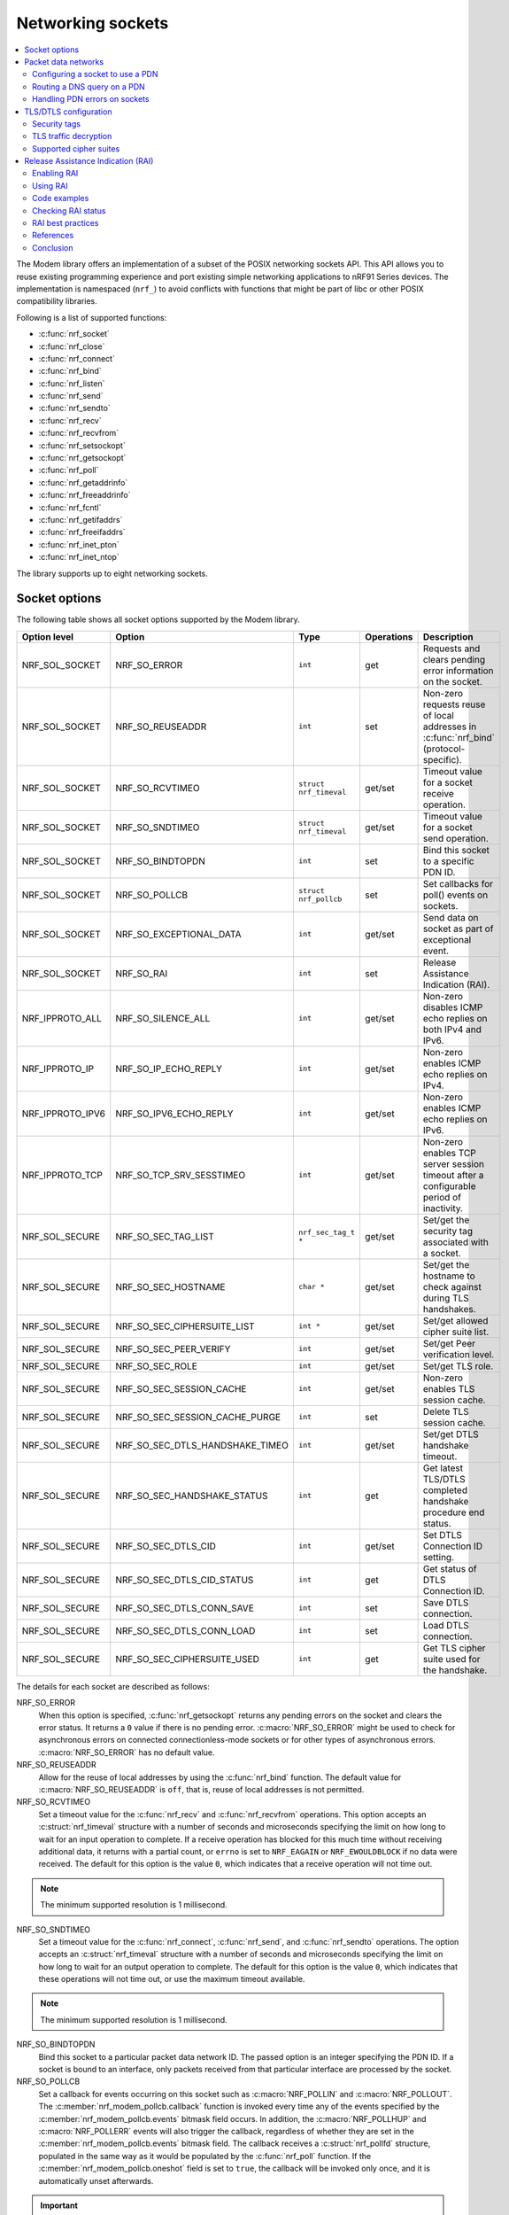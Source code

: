 .. _nrf_sockets:

Networking sockets
##################

.. contents::
   :local:
   :depth: 2


The Modem library offers an implementation of a subset of the POSIX networking sockets API.
This API allows you to reuse existing programming experience and port existing simple networking applications to nRF91 Series devices.
The implementation is namespaced (``nrf_``) to avoid conflicts with functions that might be part of libc or other POSIX compatibility libraries.

Following is a list of supported functions:

* :c:func:`nrf_socket`
* :c:func:`nrf_close`
* :c:func:`nrf_connect`
* :c:func:`nrf_bind`
* :c:func:`nrf_listen`
* :c:func:`nrf_send`
* :c:func:`nrf_sendto`
* :c:func:`nrf_recv`
* :c:func:`nrf_recvfrom`
* :c:func:`nrf_setsockopt`
* :c:func:`nrf_getsockopt`
* :c:func:`nrf_poll`
* :c:func:`nrf_getaddrinfo`
* :c:func:`nrf_freeaddrinfo`
* :c:func:`nrf_fcntl`
* :c:func:`nrf_getifaddrs`
* :c:func:`nrf_freeifaddrs`
* :c:func:`nrf_inet_pton`
* :c:func:`nrf_inet_ntop`

The library supports up to eight networking sockets.

Socket options
**************

The following table shows all socket options supported by the Modem library.

+-----------------+---------------------------------+------------------------+------------+--------------------------------------------------------------------------------------------+
| Option level    | Option                          | Type                   | Operations | Description                                                                                |
+=================+=================================+========================+============+============================================================================================+
| NRF_SOL_SOCKET  | NRF_SO_ERROR                    | ``int``                | get        | Requests and clears pending error information on the socket.                               |
+-----------------+---------------------------------+------------------------+------------+--------------------------------------------------------------------------------------------+
| NRF_SOL_SOCKET  | NRF_SO_REUSEADDR                | ``int``                | set        | Non-zero requests reuse of local addresses in :c:func:`nrf_bind` (protocol-specific).      |
+-----------------+---------------------------------+------------------------+------------+--------------------------------------------------------------------------------------------+
| NRF_SOL_SOCKET  | NRF_SO_RCVTIMEO                 | ``struct nrf_timeval`` | get/set    | Timeout value for a socket receive operation.                                              |
+-----------------+---------------------------------+------------------------+------------+--------------------------------------------------------------------------------------------+
| NRF_SOL_SOCKET  | NRF_SO_SNDTIMEO                 | ``struct nrf_timeval`` | get/set    | Timeout value for a socket send operation.                                                 |
+-----------------+---------------------------------+------------------------+------------+--------------------------------------------------------------------------------------------+
| NRF_SOL_SOCKET  | NRF_SO_BINDTOPDN                | ``int``                | set        | Bind this socket to a specific PDN ID.                                                     |
+-----------------+---------------------------------+------------------------+------------+--------------------------------------------------------------------------------------------+
| NRF_SOL_SOCKET  | NRF_SO_POLLCB                   | ``struct nrf_pollcb``  | set        | Set callbacks for poll() events on sockets.                                                |
+-----------------+---------------------------------+------------------------+------------+--------------------------------------------------------------------------------------------+
| NRF_SOL_SOCKET  | NRF_SO_EXCEPTIONAL_DATA         | ``int``                | get/set    | Send data on socket as part of exceptional event.                                          |
+-----------------+---------------------------------+------------------------+------------+--------------------------------------------------------------------------------------------+
| NRF_SOL_SOCKET  | NRF_SO_RAI                      | ``int``                | set        | Release Assistance Indication (RAI).                                                       |
+-----------------+---------------------------------+------------------------+------------+--------------------------------------------------------------------------------------------+
| NRF_IPPROTO_ALL | NRF_SO_SILENCE_ALL              | ``int``                | get/set    | Non-zero disables ICMP echo replies on both IPv4 and IPv6.                                 |
+-----------------+---------------------------------+------------------------+------------+--------------------------------------------------------------------------------------------+
| NRF_IPPROTO_IP  | NRF_SO_IP_ECHO_REPLY            | ``int``                | get/set    | Non-zero enables ICMP echo replies on IPv4.                                                |
+-----------------+---------------------------------+------------------------+------------+--------------------------------------------------------------------------------------------+
| NRF_IPPROTO_IPV6| NRF_SO_IPV6_ECHO_REPLY          | ``int``                | get/set    | Non-zero enables ICMP echo replies on IPv6.                                                |
+-----------------+---------------------------------+------------------------+------------+--------------------------------------------------------------------------------------------+
| NRF_IPPROTO_TCP | NRF_SO_TCP_SRV_SESSTIMEO        | ``int``                | get/set    | Non-zero enables TCP server session timeout after a configurable period of inactivity.     |
+-----------------+---------------------------------+------------------------+------------+--------------------------------------------------------------------------------------------+
| NRF_SOL_SECURE  | NRF_SO_SEC_TAG_LIST             | ``nrf_sec_tag_t *``    | get/set    | Set/get the security tag associated with a socket.                                         |
+-----------------+---------------------------------+------------------------+------------+--------------------------------------------------------------------------------------------+
| NRF_SOL_SECURE  | NRF_SO_SEC_HOSTNAME             | ``char *``             | get/set    | Set/get the hostname to check against during TLS handshakes.                               |
+-----------------+---------------------------------+------------------------+------------+--------------------------------------------------------------------------------------------+
| NRF_SOL_SECURE  | NRF_SO_SEC_CIPHERSUITE_LIST     | ``int *``              | get/set    | Set/get allowed cipher suite list.                                                         |
+-----------------+---------------------------------+------------------------+------------+--------------------------------------------------------------------------------------------+
| NRF_SOL_SECURE  | NRF_SO_SEC_PEER_VERIFY          | ``int``                | get/set    | Set/get Peer verification level.                                                           |
+-----------------+---------------------------------+------------------------+------------+--------------------------------------------------------------------------------------------+
| NRF_SOL_SECURE  | NRF_SO_SEC_ROLE                 | ``int``                | get/set    | Set/get TLS role.                                                                          |
+-----------------+---------------------------------+------------------------+------------+--------------------------------------------------------------------------------------------+
| NRF_SOL_SECURE  | NRF_SO_SEC_SESSION_CACHE        | ``int``                | get/set    | Non-zero enables TLS session cache.                                                        |
+-----------------+---------------------------------+------------------------+------------+--------------------------------------------------------------------------------------------+
| NRF_SOL_SECURE  | NRF_SO_SEC_SESSION_CACHE_PURGE  | ``int``                | set        | Delete TLS session cache.                                                                  |
+-----------------+---------------------------------+------------------------+------------+--------------------------------------------------------------------------------------------+
| NRF_SOL_SECURE  | NRF_SO_SEC_DTLS_HANDSHAKE_TIMEO | ``int``                | get/set    | Set/get DTLS handshake timeout.                                                            |
+-----------------+---------------------------------+------------------------+------------+--------------------------------------------------------------------------------------------+
| NRF_SOL_SECURE  | NRF_SO_SEC_HANDSHAKE_STATUS     | ``int``                | get        | Get latest TLS/DTLS completed handshake procedure end status.                              |
+-----------------+---------------------------------+------------------------+------------+--------------------------------------------------------------------------------------------+
| NRF_SOL_SECURE  | NRF_SO_SEC_DTLS_CID             | ``int``                | get/set    | Set DTLS Connection ID setting.                                                            |
+-----------------+---------------------------------+------------------------+------------+--------------------------------------------------------------------------------------------+
| NRF_SOL_SECURE  | NRF_SO_SEC_DTLS_CID_STATUS      | ``int``                | get        | Get status of DTLS Connection ID.                                                          |
+-----------------+---------------------------------+------------------------+------------+--------------------------------------------------------------------------------------------+
| NRF_SOL_SECURE  | NRF_SO_SEC_DTLS_CONN_SAVE       | ``int``                | set        | Save DTLS connection.                                                                      |
+-----------------+---------------------------------+------------------------+------------+--------------------------------------------------------------------------------------------+
| NRF_SOL_SECURE  | NRF_SO_SEC_DTLS_CONN_LOAD       | ``int``                | set        | Load DTLS connection.                                                                      |
+-----------------+---------------------------------+------------------------+------------+--------------------------------------------------------------------------------------------+
| NRF_SOL_SECURE  | NRF_SO_SEC_CIPHERSUITE_USED     | ``int``                | get        | Get TLS cipher suite used for the handshake.                                               |
+-----------------+---------------------------------+------------------------+------------+--------------------------------------------------------------------------------------------+

The details for each socket are described as follows:

NRF_SO_ERROR
   When this option is specified, :c:func:`nrf_getsockopt` returns any pending errors on the socket and clears the error status.
   It returns a ``0`` value if there is no pending error.
   :c:macro:`NRF_SO_ERROR` might be used to check for asynchronous errors on connected connectionless-mode sockets or for other types of asynchronous errors.
   :c:macro:`NRF_SO_ERROR` has no default value.

NRF_SO_REUSEADDR
  Allow for the reuse of local addresses by using the :c:func:`nrf_bind` function.
  The default value for :c:macro:`NRF_SO_REUSEADDR` is ``off``, that is, reuse of local addresses is not permitted.

NRF_SO_RCVTIMEO
   Set a timeout value for the :c:func:`nrf_recv` and :c:func:`nrf_recvfrom` operations.
   This option accepts an :c:struct:`nrf_timeval` structure with a number of seconds and microseconds specifying the limit on how long to wait for an input operation to complete.
   If a receive operation has blocked for this much time without receiving additional data, it returns with a partial count, or ``errno`` is set to ``NRF_EAGAIN`` or ``NRF_EWOULDBLOCK`` if no data were received.
   The default for this option is the value ``0``, which indicates that a receive operation will not time out.

.. note::
   The minimum supported resolution is 1 millisecond.

NRF_SO_SNDTIMEO
   Set a timeout value for the :c:func:`nrf_connect`, :c:func:`nrf_send`, and :c:func:`nrf_sendto` operations.
   The option accepts an :c:struct:`nrf_timeval` structure with a number of seconds and microseconds specifying the limit on how long to wait for an output operation to complete.
   The default for this option is the value ``0``, which indicates that these operations will not time out, or use the maximum timeout available.

.. note::
   The minimum supported resolution is 1 millisecond.

NRF_SO_BINDTOPDN
   Bind this socket to a particular packet data network ID.
   The passed option is an integer specifying the PDN ID.
   If a socket is bound to an interface, only packets received from that particular interface are processed by the socket.

NRF_SO_POLLCB
   Set a callback for events occurring on this socket such as :c:macro:`NRF_POLLIN` and :c:macro:`NRF_POLLOUT`.
   The :c:member:`nrf_modem_pollcb.callback` function is invoked every time any of the events specified by the :c:member:`nrf_modem_pollcb.events` bitmask field occurs.
   In addition, the :c:macro:`NRF_POLLHUP` and :c:macro:`NRF_POLLERR` events will also trigger the callback, regardless of whether they are set in the :c:member:`nrf_modem_pollcb.events` bitmask field.
   The callback receives a :c:struct:`nrf_pollfd` structure, populated in the same way as it would be populated by the :c:func:`nrf_poll` function.
   If the :c:member:`nrf_modem_pollcb.oneshot` field is set to ``true``, the callback will be invoked only once, and it is automatically unset afterwards.

.. important::
   The callback is invoked in an interrupt service routine.

NRF_SO_EXCEPTIONAL_DATA
   Send data on the socket as part of an exceptional event.
   Exceptional events are described in the 3GPP Release 14 specification.
   The feature requires network support.

   Before using this socket option, the PDN associated with the socket must be configured to allow exceptional events by using the ``AT%EXCEPTIONALDATA`` AT command.
   For more information about the ``AT%EXCEPTIONALDATA`` AT command, see the `nRF91x1 AT Commands Reference Guide`_.

   The socket option is supported from modem firmware v2.0.0.

NRF_SO_RAI
   This socket option is used for Release Assistance Indication (RAI).
   The following values are accepted:

    * :c:macro:`NRF_RAI_NO_DATA` - Immediately enter RRC idle mode for this socket. Does not require a following output operation.
    * :c:macro:`NRF_RAI_LAST` - Enter RRC idle mode after the next output operation on this socket is complete.
    * :c:macro:`NRF_RAI_ONE_RESP` - After the next output operation is complete, wait for one more packet to be received from the network on this socket before entering RRC idle mode.
    * :c:macro:`NRF_RAI_ONGOING` - Keep RRC in connected mode after the next output operation on this socket (client side).
    * :c:macro:`NRF_RAI_WAIT_MORE` - Keep RRC in connected mode after the next output operation on this socket (server side).
      
NRF_SO_SILENCE_ALL
   Disable ICMP echo replies on both IPv4 and IPv6.
   The option value is an integer, a ``1`` value disables echo replies.
   Default value is ``0`` (OFF).

NRF_SO_IP_ECHO_REPLY
   Enable ICMP echo replies on IPv4.
   The option value is an integer, a ``0`` value disables echo replies on IPv4.
   Default value is ``1`` (ON).

NRF_SO_IPV6_ECHO_REPLY
   Enable ICMP echo replies on IPv6.
   The option value is an integer, a ``0`` value disables echo replies on IPv6.
   Default value is ``1`` (ON).

NRF_SO_TCP_SRV_SESSTIMEO
   Configure the TCP server session inactivity timeout for a socket.
   The timeout value is specified in seconds.
   Allowed values for this option range from ``0`` to ``135``, inclusive.
   The default value is ``0`` (no timeout).

.. note::
   This option must be set on the listening socket, but it can be overridden on the accepting socket afterwards.

NRF_SO_SEC_TAG_LIST
   Set an array of security tags to use for credentials when connecting.
   The option length is the size in bytes of the array of security tags.
   Passing ``NULL`` as an option value and ``0`` as an option length removes all security tags associated with a socket.
   By default, no security tags are associated with a socket.
   The maximum number of security tags are given by the :c:macro:`NRF_SOCKET_TLS_MAX_SEC_TAG_LIST_SIZE` macro in :file:`nrf_socket.h`.

NRF_SO_SEC_HOSTNAME
   Set the hostname used for peer verification.
   The option value is a null-terminated string containing the host name to verify against.
   The option length is the size in bytes of the hostname.
   Passing ``NULL`` as an option value and ``0`` as an option length disables peer hostname verification.
   By default, peer hostname verification is disabled.

NRF_SO_SEC_CIPHERSUITE_LIST
   Select which cipher suites are allowed to be used during the TLS handshake.
   The cipher suites are identified by their IANA assigned values.
   By default, all supported cipher suites are allowed.
   For a complete list, see the :ref:`supported cipher_suites <nrf_supported_tls_cipher_suites>` API documentation or refer to the release notes of the modem firmware.
   For more information, see the release notes in the `nRF9160 modem firmware zip file`_ or `nRF91x1 LTE firmware zip file`_ depending on the SiP you are using.

NRF_SO_SEC_PEER_VERIFY
  Set the peer verification level.
  The following values are accepted:

   * :c:macro:`NRF_SO_SEC_PEER_VERIFY_NONE` - No peer verification
   * :c:macro:`NRF_SO_SEC_PEER_VERIFY_OPTIONAL` - Optional peer verification
   * :c:macro:`NRF_SO_SEC_PEER_VERIFY_REQUIRED` - Peer verification is required

   By default, peer verification is required.

NRF_SO_SEC_ROLE
   Set the role for the connection.
   The following values are accepted:

   * :c:macro:`NRF_SO_SEC_ROLE_CLIENT` - Client role
   * :c:macro:`NRF_SO_SEC_ROLE_SERVER` - Server role

   The default role is client.
   For TLS, the choice is implicit from the usage of ``listen()``, ``accept()`` and ``connect()``.

NRF_SO_SEC_SESSION_CACHE
   This option controls TLS session caching.
   The following values are accepted:

   * :c:macro:`NRF_SO_SEC_SESSION_CACHE_DISABLED` - Disable TLS session caching
   * :c:macro:`NRF_SO_SEC_SESSION_CACHE_ENABLED` - Enable TLS session caching

   By default, TLS session caching is disabled.

NRF_SO_SEC_SESSION_CACHE_PURGE
   Delete TLS session cache.
   This option is write-only.

NRF_SO_SEC_DTLS_HANDSHAKE_TIMEO
   Set the DTLS handshake timeout.
   The socket option is supported from modem firmware version 1.3.x.
   The following values are accepted:

   * 0 -  No timeout
   * :c:macro:`NRF_SO_SEC_DTLS_HANDSHAKE_TIMEOUT_1S` - 1 second
   * :c:macro:`NRF_SO_SEC_DTLS_HANDSHAKE_TIMEOUT_3S` - 3 seconds
   * :c:macro:`NRF_SO_SEC_DTLS_HANDSHAKE_TIMEOUT_7S` - 7 seconds
   * :c:macro:`NRF_SO_SEC_DTLS_HANDSHAKE_TIMEOUT_15S` - 15 seconds
   * :c:macro:`NRF_SO_SEC_DTLS_HANDSHAKE_TIMEOUT_31S` - 31 seconds
   * :c:macro:`NRF_SO_SEC_DTLS_HANDSHAKE_TIMEOUT_63S` - 63 seconds
   * :c:macro:`NRF_SO_SEC_DTLS_HANDSHAKE_TIMEOUT_123S` - 123 seconds

   The default is no timeout.

NRF_SO_SEC_HANDSHAKE_STATUS
   Get the latest TLS/DTLS completed handshake procedure end status.
   This option is read-only.
   The socket option is supported from modem firmware v2.x.x.
   The following values are expected:

   * :c:macro:`NRF_SO_SEC_HANDSHAKE_STATUS_FULL` - TLS/DTLS attach/negotiation procedure was made with a full handshake, and session cache data was not used or it was not accepted by the server.
   * :c:macro:`NRF_SO_SEC_HANDSHAKE_STATUS_CACHED` - The latest TLS/DTLS attach negotiation was completed successfully with cached session data.

   The default is a full handshake.

.. _dtls_cid_setting:

NRF_SO_SEC_DTLS_CID
   Set DTLS Connection ID setting.
   This socket option decides whether the modem will request or accept a DTLS connection ID when performing the server handshake.
   The socket option is supported from modem firmware v1.3.x, where x is greater than or equal to 5, and v2.x.x.
   The following values are accepted:

   * :c:macro:`NRF_SO_SEC_DTLS_CID_DISABLED` - The connection ID extension is not included in the client hello, so the DTLS connection ID is not used.
   * :c:macro:`NRF_SO_SEC_DTLS_CID_SUPPORTED` - The connection ID extension with a zero-length CID is included in the client hello, so the modem will accept a DTLS connection ID from the server.
   * :c:macro:`NRF_SO_SEC_DTLS_CID_ENABLED` - The connection ID extension with a valid CID is included in the client hello, so the modem will request DTLS connection ID support.

   The default is disabled.

.. _dtls_cid_status:

NRF_SO_SEC_DTLS_CID_STATUS
   Get the status of DTLS connection ID.
   The status tells whether the connection ID is used in the current connection and in which direction it is used.
   This option is read-only.
   The socket option is supported from modem firmware v1.3.x, where x is greater than or equal to 5, and v2.x.x.
   The following values are expected:

   * :c:macro:`NRF_SO_SEC_DTLS_CID_STATUS_DISABLED` - The DTLS connection ID is not included in DTLS records sent to and from the modem.
     This status is returned before the DTLS handshake is complete.
   * :c:macro:`NRF_SO_SEC_DTLS_CID_STATUS_DOWNLINK` - The DTLS connection ID is included only in DTLS records sent to the modem.
   * :c:macro:`NRF_SO_SEC_DTLS_CID_STATUS_UPLINK` - The DTLS connection ID is included only in DTLS records sent from the modem.
   * :c:macro:`NRF_SO_SEC_DTLS_CID_STATUS_BIDIRECTIONAL` - The DTLS connection ID is included in DTLS records sent to and from the modem.

NRF_SO_SEC_DTLS_CONN_SAVE
   Save DTLS connection.
   This socket option can be used to pause a session that is not frequently used by the application.
   Saving the session will free memory in the modem, so the memory can be used for other connections.
   If the socket is closed, the saved DTLS data is cleaned and the connection with the server is lost.

   This option is write-only.
   This option require a DTLS v1.2 connection with renegotiation disabled.
   The socket option is supported from modem firmware v1.3.x, where x is greater than or equal to 5, and v2.x.x.

   Once the DTLS context is saved, the socket can't be used before the DTLS context is loaded with :c:macro:`NRF_SO_SEC_DTLS_CONN_LOAD`.

   This option fails with nrf_errno ``NRF_EAGAIN`` if an error happened during serialization of the SSL context.
   This can occur, for instance, when the modem cannot allocate enough memory or if the socket is busy sending or receiving data.
   In this case, the SSL context is still present in the socket, so data sending is still possible.
   The option fails with nrf_errno ``NRF_EINVAL`` if the socket option is not supported with the current configuration, for instance because the DTLS handshake is not completed,
   the connection is not an DTLS v1.2 connection with renegotiation disabled, or the connection does not use an AEAD cipher suite (AES-CCM or AES-GCM).
   The option fails with nrf_errno ``NRF_ENOMEM`` if the amount of saved connections exceeds four.

NRF_SO_SEC_DTLS_CONN_LOAD
   Load DTLS connection.
   This option is write-only.
   The socket option is supported from modem firmware v1.3.x, where x is greater than or equal to 5, and v2.x.x.

   This option fails with nrf_errno ``NRF_EAGAIN`` if an error happened during deserialization of the SSL context.
   This can occur, for instance, when the modem cannot allocate enough memory or the connection is not saved.
   The option fails with nrf_errno ``NRF_EINVAL`` if the socket option is not supported with the current configuration.

NRF_SO_SEC_CIPHERSUITE_USED
   Get chosen TLS cipher suite.
   This option is read-only.
   The socket option is supported from modem firmware v2.x.x.


Packet data networks
********************

The Modem library supports selecting which Packet Data Network (PDN) to use on a network socket and for DNS queries.
The configuration of Packet Data Protocol (PDP) contexts, and the activation of PDN connections are not handled by the Modem library.
To configure PDP contexts and activate PDN connections, the application must use the packet domain AT commands.

When performing network operations on any PDN, the application ensures that the PDN connection is available.
For more information about how to configure PDP contexts, activate PDN connections, and determine their state, see the `Packet domain commands`_ section in the nRF9160 AT Commands Reference Guide or the `same section <nRF91x1 packet Domain AT commands_>`_ in the nRF91x1 AT Commands Reference Guide, depending on the SiP you are using.


Configuring a socket to use a PDN
=================================

The application can select which PDN to use on a specific socket by using the :c:func:`nrf_setsockopt` function with the :c:macro:`NRF_SO_BINDTOPDN` socket option and specifying the PDN ID as an integer.

The following code shows how to create an IPv4 TCP stream socket and configure it to use the PDN with ID 1:

.. code-block:: c

   int pdn_id = 1;

   fd = nrf_socket(NRF_AF_INET, NRF_SOCK_STREAM, NRF_IPPROTO_TCP);
   nrf_setsockopt(fd, NRF_SOL_SOCKET, NRF_SO_BINDTOPDN, &pdn_id, sizeof(pdn_id));


Routing a DNS query on a PDN
============================

The application can route a DNS query using the :c:func:`nrf_getaddrinfo` function to a specific PDN.
This can be done by setting the ``NRF_AI_PDNSERV`` flag in the ``ai_flags`` field of the ``nrf_addrinfo`` input structure, and specifying the PDN ID as a string prefixed by ``pdn``, in the ``service`` argument to the :c:func:`nrf_getaddrinfo` function call.

The following code shows how to route a DNS query to the PDN with ID 1:

.. code-block:: c

   struct nrf_addrinfo hints = {
     .ai_flags = NRF_AI_PDNSERV, /* flag to specify PDN ID */
   }

   nrf_getaddrinfo("example.com", "pdn1", &hints, &result);

Handling PDN errors on sockets
==============================

During operation, an active PDN connection may be deactivated due to loss of connectivity or other reasons.
When a socket operation is attempted on a socket that no longer has an active PDN connection, the operation will return ``-1`` and set ``errno`` to ``NRF_ENETDOWN``.
If the socket is being polled, the :c:func:`nrf_poll` function will set the ``POLLERR`` flag and set the socket error to ``NRF_ENETDOWN``.
The socket error can be retrieved using the :c:macro:`NRF_SO_ERROR` socket option.

When the ``NRF_ENETDOWN`` error is detected, the socket is no longer usable and must be closed by the application.
The application is responsible for detecting when the PDN connection is activated again, before re-creating the socket and attempting the failed operation again.

The packet domain AT commands can be used to manage packet data networks.
Alternatively, the :ref:`pdn_readme` library in |NCS| can be used to receive events on PDN connectivity and manage packet data networks.

TLS/DTLS configuration
**********************

The IP stack in the nRF91 Series modem firmware has TLS and DTLS support.

.. _security_tags:

Security tags
=============

To use the cryptographic functions in the modem, the application must provision the security credentials to the modem.
To be able to provision credentials, the modem must be in offline mode.
The credentials are provisioned through AT commands.
For more information, See `Credential storage management %CMNG`_ section in the nRF9160 AT Commands Reference Guide or the `same section <nRF91x1 credential storage management %CMNG_>`_ in the nRF91x1 AT Commands Reference Guide, depending on the SiP you are using.
If you are using the |NCS| to build your application, you can use the :ref:`nrf:modem_key_mgmt` library to manage credentials.
If you prefer a graphical tool, use `Cellular Monitor`_ instead.
To manage credentials with Cellular Monitor, your device must be running an |NCS| application.

The following figure shows how security tags are provisioned using AT commands:

.. figure:: images/security_tags.svg
   :alt: Provisioning credentials with a security tag

   Provisioning credentials with security tag ``1``

As you see, each set of credentials is identified by a security tag (``sec_tag``), which is referenced when a DTLS/TLS socket is created.

The security tag must be attached to a socket using the :c:func:`nrf_setsockopt` function before connecting (through TCP) or transferring data (through UDP).
The following code snippet shows how to set up strict peer verification for a socket and configure the socket to use the security tag ``sec_tag``:

.. code-block:: c

	/* Let 'fd' be a valid UDP or TCP socket descriptor. */

	int err;
	int verify;
	sec_tag_t sec_tag_list[] = { sec_tag };

	enum {
		NONE = 0,
		OPTIONAL = 1,
		REQUIRED = 2,
	};

	verify = REQUIRED;

	err = nrf_setsockopt(fd, NRF_SOL_SECURE, NRF_SO_SEC_PEER_VERIFY, &verify, sizeof(verify));
	if (err) {
		/* Failed to set up peer verification. */
		return -1;
	}

	err = nrf_setsockopt(fd, NRF_SOL_SECURE, NRF_SO_SEC_TAG_LIST, sec_tag_list, sizeof(sec_tag_list));
	if (err) {
		/* Failed to set up socket security tag. */
		return -1;
	}


It is possible to use multiple security tags.
If a list is provided, one of the matching tags is used when handshaking.
For example, you could define the security tag list as follows::

   sec_tag_t sec_tag_list[] = { 4, 5 };

In this case, either security tag 4 or security tag 5 can be used for operations on the socket.

.. figure:: images/security_tags2.svg
   :alt: Using multiple security tags

   Using multiple security tags

TLS traffic decryption
======================

Starting from modem firmware v2.0.0, Transport Layer Security (TLS) traffic can be decrypted with Nordic tools if the TLS session is created using certificates stored to security tags ranging between the values specified in :c:macro:`NRF_SEC_TAG_TLS_DECRYPT_0` and :c:macro:`NRF_SEC_TAG_TLS_DECRYPT_19`.

.. important::
   These security tags must be used only for test and development purposes.

Testing TLS traffic decryption 
------------------------------

Before you start testing TLS traffic decryption, make sure that the following prerequisites are satisfied:

#. The device runs an application that supports TLS.
   The TLS session is created using certificates stored to tags ranging between the values specified in :c:macro:`NRF_SEC_TAG_TLS_DECRYPT_0` and :c:macro:`NRF_SEC_TAG_TLS_DECRYPT_19`.
#. The device has modem traces enabled.
   For information on modem traces and how to enable them, see the :ref:`modem_trace` documentation.
#. Modem firmware v2.0.0 or higher is programmed on your device.
   For information on how to find the modem firmware version, see the `Revision Identification +CGMR`_ documentation.
#. Wireshark is installed on your machine.
   For information on Wireshark and how to install it, see `Wireshark`_.

Complete the following steps to test TLS traffic decryption:

#. |connect_kit|
#. Open the `Cellular Monitor`_ desktop application and connect the device.
#. Select :guilabel:`Autoselect` from the **Modem trace database** drop-down menu, or a modem firmware version that is programmed on the device.
#. Make sure that :guilabel:`Open in Wireshark` is selected.
#. Click :guilabel:`Open Serial Terminal` and keep the terminal window open (optional).
#. Click :guilabel:`Start` to begin the modem trace.
   The button changes to :guilabel:`Stop` and is greyed out.
#. In Wireshark, observe the incoming traffic.
   Successfully decrypted TLS traffic will be indicated by an additional layer named :guilabel:`Decrypted TLS` in the packet details pane.
   Expand this layer to inspect the decrypted content.

Supported cipher suites
=======================

See the `nRF9160 modem TLS cipher suites`_ or `nRF91x1 modem TLS cipher suites`_ summary page, depending on the SiP you are using, for a full list of TLS/DTLS cipher suites supported by the modem.

Each cipher suite is recognized by an official identification number, which is registered at `IANA`_.
You can narrow down the set of cipher suites that is used for a specific TLS/DTLS connection with :c:func:`nrf_setsockopt`.
For example, see the following code:

.. code-block:: c

	/* TLS_ECDHE_RSA_WITH_AES_256_CBC_SHA */
	nrf_sec_cipher_t cipher_list[] = { 0xC014 };

	err = nrf_setsockopt(fd, NRF_SOL_SECURE, NRF_SO_SEC_CIPHERSUITE_LIST, cipher_list, sizeof(cipher_list));
	if (err) {
		/* Failed to set up cipher suite list. */
		return -1;
	}

Note that as in the case of other TLS/DTLS socket options, you must do this configuration before connecting to the server.

.. _release_assistance_indication:

Release Assistance Indication (RAI)
***********************************

Release Assistance Indication (RAI) is a feature introduced in 3GPP Release 13 and further enhanced in Release 14.
It is designed to optimize the power consumption of IoT devices by allowing them to inform the network that they do not expect any more data to be sent or received after their current transmission.
This enables the device to transition to a low-power state more quickly.
RAI is particularly useful for devices operating on LTE-M and NB-IoT networks, where power efficiency is crucial.
By using RAI, devices can reduce the time they spend in the higher power-consuming RRC_CONNECTED state, thus saving battery life.

.. note::
   The decision to release the connection is still at the discretion of the network provider.

There are two types of RAI:

* Control Plane RAI (CP-RAI) - Used for control plane data in NB-IoT.
* Access Stratum RAI (AS-RAI) - Used for both control plane and user plane data in LTE-M and NB-IoT.

The following are the advantages of using RAI:

* Reduced Power Consumption - By avoiding unnecessary RRC connection states, devices conserve power.
* Improved Battery Life - Extends the operational lifespan of battery-powered IoT devices.
* Enhanced Network Efficiency - Helps in reducing network congestion by minimizing the time devices spend connected to the network.

Enabling RAI
============

RAI can be enabled or disabled using the following AT commands:

* To enable: ``AT%RAI=1``
* To disable: ``AT%RAI=0``

Using RAI
=========

After enabling RAI, you control it using the :c:func:`nrf_setsockopt` function with the :c:macro:`NRF_SO_RAI` socket option and with the following values:

* :c:macro:`NRF_RAI_NO_DATA` - No more outgoing data and no incoming data are expected.
* :c:macro:`NRF_RAI_LAST` - No more outgoing data after the next send operation.
* :c:macro:`NRF_RAI_ONE_RESP` - Expecting a single response after the next send operation.
* :c:macro:`NRF_RAI_ONGOING` - The socket is actively used, and the connection should be maintained.
* :c:macro:`NRF_RAI_WAIT_MORE` - The socket is actively used by a server application, and the connection should be maintained.

Code examples
=============

The following code snippets illustrate some cases on how to apply RAI using the :c:func:`nrf_setsockopt()` function.

An example that shows how to use :c:macro:`NRF_RAI_LAST` when sending a UDP packet:

.. code-block:: c

   #include <nrf_socket.h>

   int send_udp_packet_with_rai_last(int fd)
   {
       int err;
       const char message[] = "Hello, World!";
       struct nrf_sockaddr_in dest_addr = {
           .sin_family = NRF_AF_INET,
           .sin_port = nrf_htons(1234),
           .sin_addr = {
               .s_addr = nrf_htonl(NRF_INADDR_ANY)
           }
       };

       /* Set the RAI_LAST option to indicate that no further data will be sent after this packet */
       int option = NRF_RAI_LAST;
       err = nrf_setsockopt(fd, NRF_SOL_SOCKET, NRF_SO_RAI, &option, sizeof(option));
       if (err) {
           printf("Failed to set NRF_SO_RAI option, error: %d\n", err);
           return err;
       }

       /* Transmit the message */
       err = nrf_sendto(fd, message, sizeof(message), 0,
                        (struct nrf_sockaddr *)&dest_addr, sizeof(dest_addr));
       if (err < 0) {
           printf("Failed to send UDP packet with RAI_LAST, error: %d\n", err);
           return err;
       }

       return 0;
   }

An example that shows how to use :c:macro:`NRF_RAI_NO_DATA` when receiving a UDP packet:

.. code-block:: c

   #include <nrf_socket.h>

   int receive_udp_packet_and_set_rai_no_data(int fd)
   {
       int err;
       char buffer[128];
       struct nrf_sockaddr_in src_addr;
       nrf_socklen_t addrlen = sizeof(src_addr);

       /* Receive an incoming message */
       err = nrf_recvfrom(fd, buffer, sizeof(buffer), 0,
                          (struct nrf_sockaddr *)&src_addr, &addrlen);
       if (err < 0) {
           printf("Failed to receive UDP packet, error: %d\n", err);
           return err;
       }

       /* Set the RAI_NO_DATA option to signal that the device does not expect to send or receive further data */
       int option = NRF_RAI_NO_DATA;
       err = nrf_setsockopt(fd, NRF_SOL_SOCKET, NRF_SO_RAI, &option, sizeof(option));
       if (err) {
           printf("Failed to set NRF_SO_RAI option, error: %d\n", err);
           return err;
       }

       return 0;
   }

.. important::
   These examples assume network support for both CP-RAI and AS-RAI to observe the expected results.

.. note::
   RAI flags can be used for secure sockets similarly to other sockets.

.. note::
   Implementing RAI should be a strategic decision based on the application's knowledge of its data transmission patterns.
   If there is uncertainty regarding future data transfers, it is advisable to refrain from using RAI.
   This caution helps avoid the additional energy expenditure associated with re-establishing the radio connection.

Checking RAI status
===================

To verify if the RAI information was reported to the network:

* For CP-RAI, check the ``ESM DATA TRANSPORT PDU`` sent by the modem.
* For AS-RAI, currently, it is not visible in customer builds without specific modem traces.

RAI best practices
==================

The following are the best practices to be considered while using RAI:

* Use RAI when no additional uplink or downlink traffic is expected in the near term.
* Avoid using RAI if subsequent data transmission is anticipated, as it may lead to unnecessary RRC bearer reestablishments.
* Consider each socket separately for RAI usage, and the modem will aggregate the RAI status across all sockets.

References
==========

* `3GPP TS 24.301 Technical Specification`_

Conclusion
==========

RAI is a useful feature for optimizing network resource usage and device power consumption.
By indicating the end of data transmission, devices can potentially reduce the time they spend connected to the network, saving battery life and freeing up network resources.
The RAI functionality must be tested with your network provider to ensure compatibility and to understand the network's behavior in response to RAI signals.
